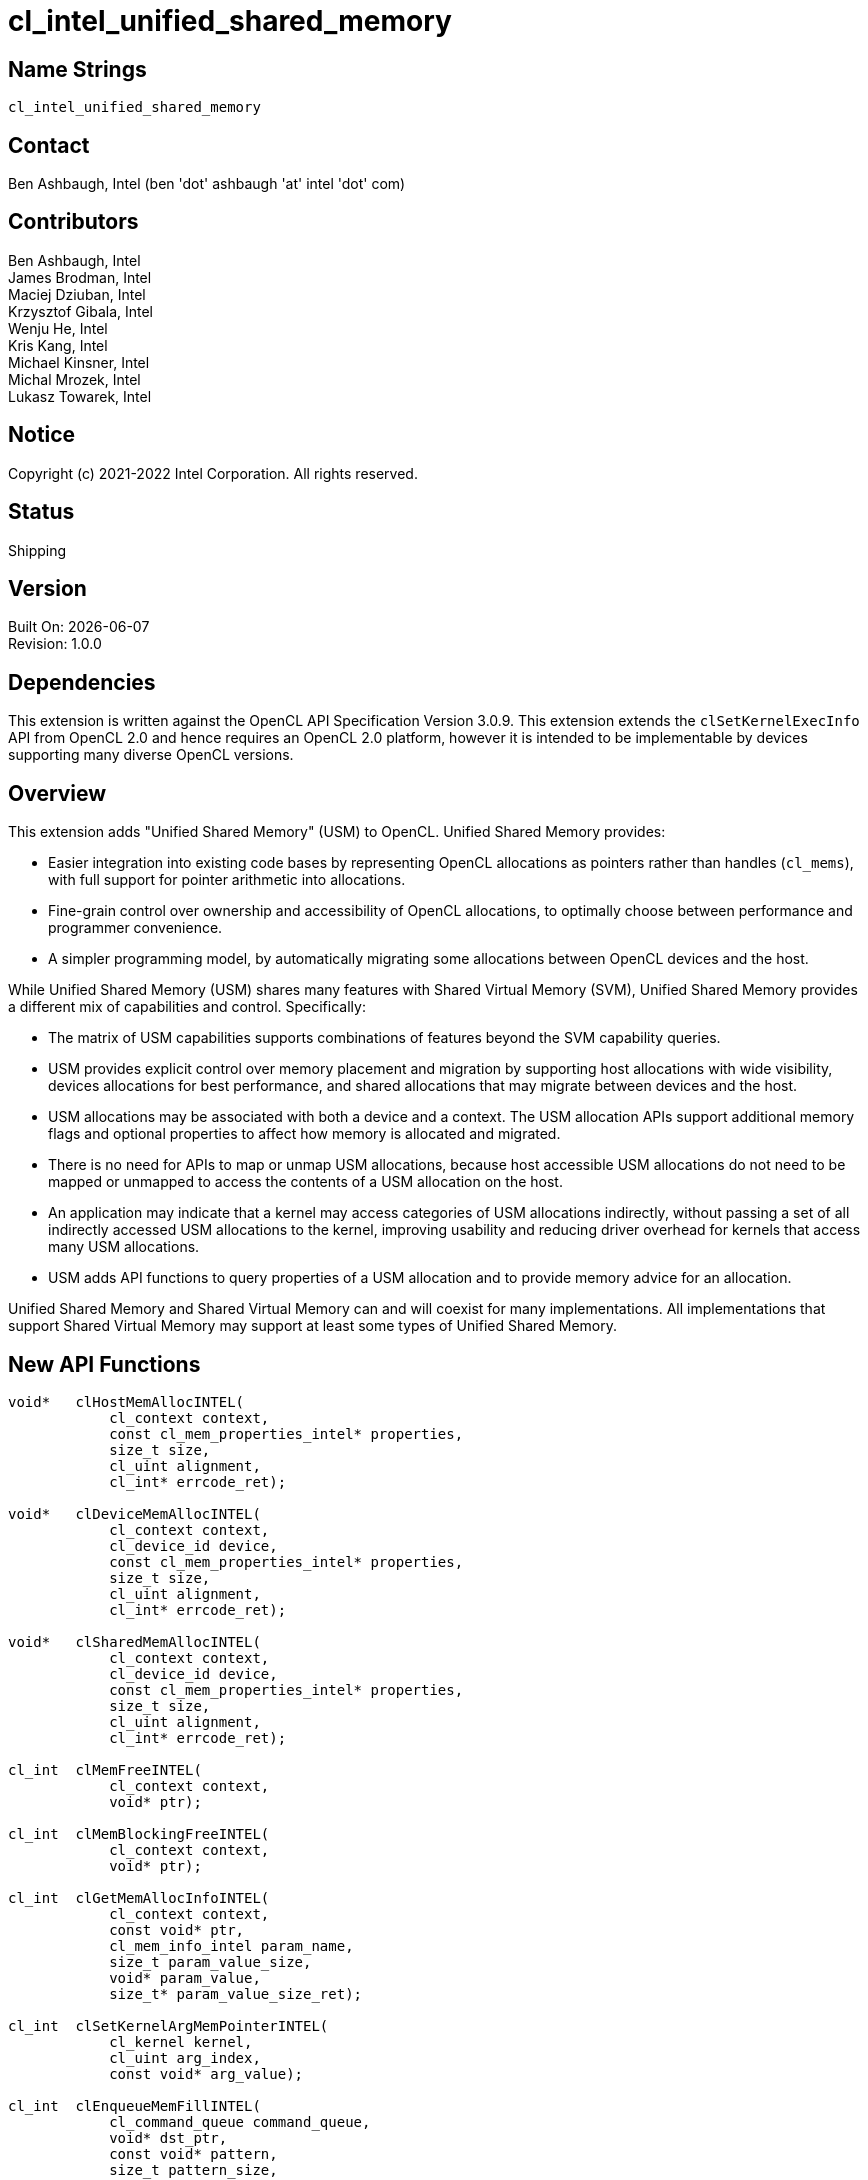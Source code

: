 = cl_intel_unified_shared_memory

// This section needs to be after the document title.
:doctype: book
:toc2:
:toc: left
:encoding: utf-8
:lang: en

:blank: pass:[ +]

// Set the default source code type in this document to C,
// for syntax highlighting purposes.
:language: c

// This is what is needed for C++, since docbook uses c++
// and everything else uses cpp.  This doesn't work when
// source blocks are in table cells, though, so don't use
// C++ unless it is required.
//:language: {basebackend@docbook:c++:cpp}

== Name Strings

`cl_intel_unified_shared_memory`

== Contact

Ben Ashbaugh, Intel (ben 'dot' ashbaugh 'at' intel 'dot' com)

== Contributors

// spell-checker: disable
Ben Ashbaugh, Intel +
James Brodman, Intel +
Maciej Dziuban, Intel +
Krzysztof Gibala, Intel +
Wenju He, Intel +
Kris Kang, Intel +
Michael Kinsner, Intel +
Michal Mrozek, Intel +
Lukasz Towarek, Intel
// spell-checker: enable

== Notice

Copyright (c) 2021-2022 Intel Corporation.  All rights reserved.

== Status

Shipping

== Version

Built On: {docdate} +
Revision: 1.0.0

== Dependencies

This extension is written against the OpenCL API Specification Version 3.0.9.
This extension extends the `clSetKernelExecInfo` API from OpenCL 2.0 and hence requires an OpenCL 2.0 platform, however it is intended to be implementable by devices supporting many diverse OpenCL versions.

== Overview

This extension adds "Unified Shared Memory" (USM) to OpenCL.
Unified Shared Memory provides:

* Easier integration into existing code bases by representing OpenCL allocations as pointers rather than handles (`cl_mems`), with full support for pointer arithmetic into allocations.
* Fine-grain control over ownership and accessibility of OpenCL allocations, to optimally choose between performance and programmer convenience.
* A simpler programming model, by automatically migrating some allocations between OpenCL devices and the host.

While Unified Shared Memory (USM) shares many features with Shared Virtual Memory (SVM), Unified Shared Memory provides a different mix of capabilities and control.
Specifically:

* The matrix of USM capabilities supports combinations of features beyond the SVM capability queries.

* USM provides explicit control over memory placement and migration by supporting host allocations with wide visibility, devices allocations for best performance, and shared allocations that may migrate between devices and the host.

* USM allocations may be associated with both a device and a context.
The USM allocation APIs support additional memory flags and optional properties to affect how memory is allocated and migrated.

* There is no need for APIs to map or unmap USM allocations, because host accessible USM allocations do not need to be mapped or unmapped to access the contents of a USM allocation on the host.

* An application may indicate that a kernel may access categories of USM allocations indirectly, without passing a set of all indirectly accessed USM allocations to the kernel, improving usability and reducing driver overhead for kernels that access many USM allocations.

* USM adds API functions to query properties of a USM allocation and to provide memory advice for an allocation.

Unified Shared Memory and Shared Virtual Memory can and will coexist for many implementations.
All implementations that support Shared Virtual Memory may support at least some types of Unified Shared Memory.

== New API Functions

[source]
----
void*   clHostMemAllocINTEL(
            cl_context context,
            const cl_mem_properties_intel* properties,
            size_t size,
            cl_uint alignment,
            cl_int* errcode_ret);

void*   clDeviceMemAllocINTEL(
            cl_context context,
            cl_device_id device,
            const cl_mem_properties_intel* properties,
            size_t size,
            cl_uint alignment,
            cl_int* errcode_ret);

void*   clSharedMemAllocINTEL(
            cl_context context,
            cl_device_id device,
            const cl_mem_properties_intel* properties,
            size_t size,
            cl_uint alignment,
            cl_int* errcode_ret);

cl_int  clMemFreeINTEL(
            cl_context context,
            void* ptr);

cl_int  clMemBlockingFreeINTEL(
            cl_context context,
            void* ptr);

cl_int  clGetMemAllocInfoINTEL(
            cl_context context,
            const void* ptr,
            cl_mem_info_intel param_name,
            size_t param_value_size,
            void* param_value,
            size_t* param_value_size_ret);

cl_int  clSetKernelArgMemPointerINTEL(
            cl_kernel kernel,
            cl_uint arg_index,
            const void* arg_value);

cl_int  clEnqueueMemFillINTEL(
            cl_command_queue command_queue,
            void* dst_ptr,
            const void* pattern,
            size_t pattern_size,
            size_t size,
            cl_uint num_events_in_wait_list,
            const cl_event* event_wait_list,
            cl_event* event);

cl_int  clEnqueueMemcpyINTEL(
            cl_command_queue command_queue,
            cl_bool blocking,
            void* dst_ptr,
            const void* src_ptr,
            size_t size,
            cl_uint num_events_in_wait_list,
            const cl_event* event_wait_list,
            cl_event* event);

cl_int  clEnqueueMigrateMemINTEL(
            cl_command_queue command_queue,
            const void* ptr,
            size_t size,
            cl_mem_migration_flags flags,
            cl_uint num_events_in_wait_list,
            const cl_event* event_wait_list,
            cl_event* event);

cl_int  clEnqueueMemAdviseINTEL(
            cl_command_queue command_queue,
            const void* ptr,
            size_t size,
            cl_mem_advice_intel advice,
            cl_uint num_events_in_wait_list,
            const cl_event* event_wait_list,
            cl_event* event);
----

== New API Enums

Accepted value for the _param_name_ parameter to *clGetDeviceInfo* to query the Unified Shared Memory capabilities of an OpenCL device:

[source]
----
#define CL_DEVICE_HOST_MEM_CAPABILITIES_INTEL                   0x4190
#define CL_DEVICE_DEVICE_MEM_CAPABILITIES_INTEL                 0x4191
#define CL_DEVICE_SINGLE_DEVICE_SHARED_MEM_CAPABILITIES_INTEL   0x4192
#define CL_DEVICE_CROSS_DEVICE_SHARED_MEM_CAPABILITIES_INTEL    0x4193
#define CL_DEVICE_SHARED_SYSTEM_MEM_CAPABILITIES_INTEL          0x4194
----

Bitfield type and bits describing the Unified Shared Memory capabilities of an OpenCL device:

[source]
----
typedef cl_bitfield cl_device_unified_shared_memory_capabilities_intel;

#define CL_UNIFIED_SHARED_MEMORY_ACCESS_INTEL                   (1 << 0)
#define CL_UNIFIED_SHARED_MEMORY_ATOMIC_ACCESS_INTEL            (1 << 1)
#define CL_UNIFIED_SHARED_MEMORY_CONCURRENT_ACCESS_INTEL        (1 << 2)
#define CL_UNIFIED_SHARED_MEMORY_CONCURRENT_ATOMIC_ACCESS_INTEL (1 << 3)
----

Type to describe optional Unified Shared Memory allocation properties:

[source]
----
typedef cl_bitfield cl_mem_properties_intel;
----

Enumerant value requesting optional allocation properties for a Unified Shared Memory allocation:

[source]
----
#define CL_MEM_ALLOC_FLAGS_INTEL        0x4195
----

Bitfield type and bits describing optional allocation properties for a Unified Shared Memory allocation:

[source]
----
typedef cl_bitfield cl_mem_alloc_flags_intel;

#define CL_MEM_ALLOC_WRITE_COMBINED_INTEL               (1 << 0)
#define CL_MEM_ALLOC_INITIAL_PLACEMENT_DEVICE_INTEL     (1 << 1)
#define CL_MEM_ALLOC_INITIAL_PLACEMENT_HOST_INTEL       (1 << 2)
----

Enumeration type and values for the _param_name_ parameter to *clGetMemAllocInfoINTEL* to query information about a Unified Shared Memory allocation.
Optional allocation properties may also be queried using *clGetMemAllocInfoINTEL*:

[source]
----
typedef cl_uint cl_mem_info_intel;

#define CL_MEM_ALLOC_TYPE_INTEL         0x419A
#define CL_MEM_ALLOC_BASE_PTR_INTEL     0x419B
#define CL_MEM_ALLOC_SIZE_INTEL         0x419C
#define CL_MEM_ALLOC_DEVICE_INTEL       0x419D
/* CL_MEM_ALLOC_FLAGS_INTEL - defined above */
----

Enumeration type and values describing the type of Unified Shared Memory allocation.
Returned by *clGetMemAllocInfoINTEL* when _param_name_ is `CL_MEM_ALLOC_TYPE_INTEL`:

[source]
----
typedef cl_uint cl_unified_shared_memory_type_intel;

#define CL_MEM_TYPE_UNKNOWN_INTEL       0x4196
#define CL_MEM_TYPE_HOST_INTEL          0x4197
#define CL_MEM_TYPE_DEVICE_INTEL        0x4198
#define CL_MEM_TYPE_SHARED_INTEL        0x4199
----

Enumeration type and values for the _advice_ parameter to *clEnqueueMemAdviseINTEL* to provide memory advice for a Unified Shared Memory allocation:

[source]
----
typedef cl_uint cl_mem_advice_intel;
/* Enum values 0x4208-0x420F are reserved for future memory advices. */
----

Accepted value for the _param_name_ parameter to *clSetKernelExecInfo* to specify that the kernel may indirectly access Unified Shared Memory allocations of the specified type:

[source]
----
#define CL_KERNEL_EXEC_INFO_INDIRECT_HOST_ACCESS_INTEL      0x4200
#define CL_KERNEL_EXEC_INFO_INDIRECT_DEVICE_ACCESS_INTEL    0x4201
#define CL_KERNEL_EXEC_INFO_INDIRECT_SHARED_ACCESS_INTEL    0x4202
----

Accepted value for the _param_name_ parameter to *clSetKernelExecInfo* to specify a set of Unified Shared Memory allocations that the kernel may indirectly access:

[source]
----
#define CL_KERNEL_EXEC_INFO_USM_PTRS_INTEL                  0x4203
----

New return values from *clGetEventInfo* when _param_name_ is `CL_EVENT_COMMAND_TYPE`:

[source]
----
#define CL_COMMAND_MEMFILL_INTEL        0x4204
#define CL_COMMAND_MEMCPY_INTEL         0x4205
#define CL_COMMAND_MIGRATEMEM_INTEL     0x4206
#define CL_COMMAND_MEMADVISE_INTEL      0x4207
----

== Modifications to the OpenCL API Specification

=== Section 4.2 - Querying Devices:

Add to Table 5 - List of supported param_names by *clGetDeviceInfo*:

[caption="Table 5. "]
.List of supported param_names by clGetDeviceInfo
[width="100%",cols="<30%,<20%,<50%",options="header"]
|====
| Device Info | Return Type | Description
| `CL_DEVICE_HOST_{zwsp}MEM_CAPABILITIES_INTEL` +
  {blank}
  `CL_DEVICE_DEVICE_{zwsp}MEM_CAPABILITIES_INTEL` +
  {blank}
  `CL_DEVICE_SINGLE_DEVICE_SHARED_{zwsp}MEM_CAPABILITIES_INTEL` +
  {blank}
  `CL_DEVICE_CROSS_DEVICE_SHARED_{zwsp}MEM_CAPABILITIES_INTEL` +
  {blank}
  `CL_DEVICE_SHARED_SYSTEM_{zwsp}MEM_CAPABILITIES_INTEL`
  | `cl_device_unified_shared_{zwsp}memory_capabilities_intel`
      | Describes the ability for a device to access Unified Shared Memory allocations of the specified type.
      
        The host memory access capabilities apply to any host allocation.
        
        The device memory access capabilities apply to any device allocation associated with this device.
        
        The single device shared memory access capabilities apply to any shared allocation associated with this device.
        
        The cross-device shared memory access capabilities apply to any shared allocation associated with this device, or to any shared memory allocation on another device that also supports the same cross-device shared memory access capability.

        The shared system memory access capabilities apply to any allocations made by a system allocator, such as `malloc` or `new`.
        
        The access capabilities are encoded as bits in a bitfield.
        Supported capabilities are:
        
        `CL_UNIFIED_SHARED_MEMORY_ACCESS_INTEL`:
        The device may access (read or write) Unified Shared Memory allocations of this type.
        
        `CL_UNIFIED_SHARED_MEMORY_ATOMIC_ACCESS_INTEL`:
        The device may perform atomic operations on Unified Shared Memory allocations of this type.
        
        `CL_UNIFIED_SHARED_MEMORY_CONCURRENT_ACCESS_INTEL`:
        The device supports concurrent access to Unified Shared Memory allocations of this type.
        Concurrent access may be from the host, or from other OpenCL devices, where applicable.
        
        `CL_UNIFIED_SHARED_MEMORY_CONCURRENT_ATOMIC_ACCESS_INTEL`:
        The device supports concurrent atomic access to Unified Shared Memory allocations of this type.
|====

=== New Section 5.X - Unified Shared Memory

This section describes _Unified Shared Memory_, abbreviated _USM_.
Unified Shared Memory allocations are represented as pointers in the host application, rather than as handles (specifically, `cl_mems`).
Unified Shared Memory additionally provides fine-grain control over placement and accessibility of an allocation, allowing many tradeoffs between programmer convenience and performance.

Three types of Unified Shared Memory allocations are supported.
The type describes the _ownership_ of the allocation:

. **Host** allocations are owned by the host and are intended to be allocated out of system memory.
Host allocations are accessible by the host and one or more devices.
The same pointer to a host allocation may be used on the host and all supported devices; they have _address equivalence_.
Host allocations are not expected to migrate between system memory and device local memory.
Host allocations trade off wide accessibility and transfer benefits for potentially higher per-access costs, such as over PCI express.

. **Device** allocations are owned by a specific device and are intended to be allocated out of device local memory, if present.
Device allocations generally trade off access limitations for higher performance.
With very few exceptions, device allocations may only be accessed by the specific device they are allocated on, or copied to a host or another device allocation.
The same pointer to a device allocation may be used on any supported device.

. **Shared** allocations share ownership and are intended to migrate between the host and one or more devices.
Shared allocations are accessible by at least the host and an associated device.
Shared allocations may be accessed by other devices in some cases.
Shared allocations trade off transfer costs for per-access benefits.
The same pointer to a shared allocation may be used on the host and all supported devices.

A **Shared System** allocation is a sub-class of a **Shared** allocation, where the memory is allocated by a _system allocator_ - such as `malloc` or `new` - rather than by a USM allocation API.
Shared system allocations have no associated device - they are inherently cross-device.
Like other shared allocations, shared system allocations are intended to migrate between the host and supported devices, and the same pointer to a shared system allocation may be used on the host and all supported devices.

.Summary of Unified Shared Memory Capabilities
[width="100%",options="header"]
|====
| Name | Initial Location 2+| Accessible By 2+| Migratable To

.2+| **Host** .2+| Host
| Host | Yes | Host | N/A
| Any Device | Yes (perhaps over a bus, such as PCIe) | Device | No

.3+| **Device** .3+| Specific Device
| Host | No | Host | No
| Specific Device | Yes | Device | N/A
| Another Device | Optional | Another Device | No

.3+| **Shared** .3+| Host, or Specific Device, Or Unspecified
| Host | Yes | Host | Yes
| Specific Device | Yes | Device | Yes
| Another Device | Optional | Another Device | Optional

.2+| **Shared System** .2+| Host
| Host | Yes | Host | Yes
| Device | Yes | Device | Yes

|====

OpenCL devices may support different capabilities for each type of Unified Shared Memory allocation.
Supported capabilities are:

* `CL_UNIFIED_SHARED_MEMORY_ACCESS_INTEL`:
The device may access (read or write) Unified Shared Memory allocations of this type.

* `CL_UNIFIED_SHARED_MEMORY_ATOMIC_ACCESS_INTEL`:
The device may perform atomic operations on Unified Shared Memory allocations of this type.

* `CL_UNIFIED_SHARED_MEMORY_CONCURRENT_ACCESS_INTEL`:
The device supports concurrent access to Unified Shared Memory allocations of this type.
Concurrent access may be from the host, or from other OpenCL devices, where applicable.

* `CL_UNIFIED_SHARED_MEMORY_CONCURRENT_ATOMIC_ACCESS_INTEL`:
The device supports concurrent atomic access to Unified Shared Memory allocations of this type.

Some devices may _oversubscribe_ some shared allocations.
When and how such oversubscription occurs, including which allocations are evicted when the working set changes, are considered implementation details.

The minimum set of capabilities are:

.Minimum Unified Shared Memory Capabilities
[width="100%",cols="^h,^,^,^,^",options="header"]
|====
| Allocation Type | Access | Atomic Access | Concurrent Access | Concurrent Atomic Access
| Host | Optional | Optional | Optional | Optional
| Device | Required | Optional | Optional | Optional
| Shared | Optional | Optional | Optional | Optional
| Shared (Cross-Device) | Optional | Optional | Optional | Optional
| Shared System (Cross-Device) | Optional | Optional | Optional | Optional
|====

==== Allocating and Freeing Unified Shared Memory

===== Host Allocations

The function

[source]
----
void*   clHostMemAllocINTEL(
            cl_context context,
            const cl_mem_properties_intel* properties,
            size_t size,
            cl_uint alignment,
            cl_int* errcode_ret);
----

allocates host Unified Shared Memory.

_context_ is a valid OpenCL context used to allocate the host memory.

_properties_ is an optional list of allocation properties and their corresponding values.
The list is terminated with the special property `0`.
If no allocation properties are required, _properties_ may be `NULL`.
Please refer to the <<cl_mem_properties_intel,table below>> for valid property values and their description.

_size_ is the size in bytes of the requested host allocation.

_alignment_ is the minimum alignment in bytes for the requested host allocation.
It must be a power of two and must be equal to or smaller than the size of the largest data type supported by any OpenCL device in _context_.
If _alignment_ is `0`, a default alignment will be used that is equal to the size of the largest data type supported by any OpenCL device in _context_.

_errcode_ret_ may return an appropriate error code.
If _errcode_ret_ is `NULL` then no error code will be returned.

*clHostMemAllocINTEL* will return a valid non-`NULL` address and `CL_SUCCESS` will be returned in _errcode_ret_ if the host Unified Shared Memory is allocated successfully.
Otherwise, `NULL` will be returned, and _errcode_ret_ will be set to one of the following error values:

* `CL_INVALID_CONTEXT` if _context_ is not a valid context.
* `CL_INVALID_OPERATION` if `CL_DEVICE_HOST_MEM_CAPABILITIES_INTEL` is zero for all devices in _context_, indicating that no devices in _context_ support host Unified Shared Memory allocations.
* `CL_INVALID_VALUE` if _alignment_ is not zero or a power of two.
* `CL_INVALID_VALUE` if _alignment_ is greater than the size of the largest data type supported by any OpenCL device in _context_ that supports host Unified Shared Memory allocations.
* `CL_INVALID_PROPERTY` if a memory property name in _properties_ is not a supported property name, if the value specified for a supported property name is not valid, or if the same property name is specified more than once.
* `CL_INVALID_PROPERTY` if either the `CL_MEM_ALLOC_INITIAL_PLACEMENT_DEVICE_INTEL` or `CL_MEM_ALLOC_INITIAL_PLACEMENT_HOST_INTEL` flags are specified.
* `CL_INVALID_BUFFER_SIZE` if _size_ is zero or greater than `CL_DEVICE_MAX_MEM_ALLOC_SIZE` for any OpenCL device in _context_ that supports host Unified Shared Memory allocations.
* `CL_OUT_OF_RESOURCES` if there is a failure to allocate resources required by the OpenCL implementation on the device.
* `CL_OUT_OF_HOST_MEMORY` if there is a failure to allocate resources required by the OpenCL implementation on the host.


===== Device Allocations

The function

[source]
----
void*   clDeviceMemAllocINTEL(
            cl_context context,
            cl_device_id device,
            const cl_mem_properties_intel* properties,
            size_t size,
            cl_uint alignment,
            cl_int* errcode_ret);
----

allocates Unified Shared Memory specific to an OpenCL device.

_context_ is a valid OpenCL context used to allocate the device memory.

_device_ is a valid OpenCL device ID to associate with the allocation.

_properties_ is an optional list of allocation properties and their corresponding values.
The list is terminated with the special property `0`.
If no allocation properties are required, _properties_ may be `NULL`.
Please refer to the <<cl_mem_properties_intel,table below>> for valid property values and their description.

_size_ is the size in bytes of the requested device allocation.

_alignment_ is the minimum alignment in bytes for the requested device allocation.
It must be a power of two and must be equal to or smaller than the size of the largest data type supported by _device_.
If _alignment_ is `0`, a default alignment will be used that is equal to the size of largest data type supported by _device_.

_errcode_ret_ may return an appropriate error code.
If _errcode_ret_ is `NULL` then no error code will be returned.

*clDeviceMemAllocINTEL* will return a valid non-`NULL` address and `CL_SUCCESS` will be returned in _errcode_ret_ if the device Unified Shared Memory is allocated successfully.
Otherwise, `NULL` will be returned, and _errcode_ret_ will be set to one of the following error values:

* `CL_INVALID_CONTEXT` if _context_ is not a valid context.
* `CL_INVALID_DEVICE` if _device_ is not a valid device or is not associated with _context_.
* `CL_INVALID_OPERATION` if `CL_DEVICE_DEVICE_MEM_CAPABILITIES_INTEL` is zero for _device_, indicating that _device_ does not support device Unified Shared Memory allocations.
* `CL_INVALID_VALUE` if _alignment_ is not zero or a power of two.
* `CL_INVALID_VALUE` if _alignment_ is greater than the size of the largest data type supported by _device_.
* `CL_INVALID_PROPERTY` if a memory property name in _properties_ is not a supported property name, if the value specified for a supported property name is not valid, or if the same property name is specified more than once.
* `CL_INVALID_PROPERTY` if either the `CL_MEM_ALLOC_INITIAL_PLACEMENT_DEVICE_INTEL` or `CL_MEM_ALLOC_INITIAL_PLACEMENT_HOST_INTEL` flags are specified.
* `CL_INVALID_BUFFER_SIZE` if _size_ is zero or greater than `CL_DEVICE_MAX_MEM_ALLOC_SIZE` for _device_.
* `CL_OUT_OF_RESOURCES` if there is a failure to allocate resources required by the OpenCL implementation on the device.
* `CL_OUT_OF_HOST_MEMORY` if there is a failure to allocate resources required by the OpenCL implementation on the host.

===== Shared Allocations

The function

[source]
----
void*   clSharedMemAllocINTEL(
            cl_context context,
            cl_device_id device,
            const cl_mem_properties_intel* properties,
            size_t size,
            cl_uint alignment,
            cl_int* errcode_ret);
----

allocates Unified Shared Memory with shared ownership between the host and the specified OpenCL device.
If the specified OpenCL device supports cross-device access capabilities, the allocation is also accessible by other OpenCL devices in the context that have cross-device access capabilities.

_context_ is a valid OpenCL context used to allocate the Unified Shared Memory.

_device_ is an optional OpenCL device ID to associate with the allocation.
If _device_ is `NULL` then the allocation is not associated with any device.
Allocations with no associated device are accessible by the host and OpenCL devices in the context that have cross-device access capabilities.

_properties_ is an optional list of allocation properties and their corresponding values.
The list is terminated with the special property `0`.
If no allocation properties are required, _properties_ may be `NULL`.
Please refer to the <<cl_mem_properties_intel,table below>> for valid property values and their description.

_size_ is the size in bytes of the requested shared allocation.

_alignment_ is the minimum alignment in bytes for the requested shared allocation.
It must be a power of two and must be equal to or smaller than the size of the largest data type supported by _device_.
If _alignment_ is `0`, a default alignment will be used that is equal to the size of largest data type supported by _device_.
If _device_ is `NULL`, _alignment_ must be a power of two equal to or smaller than the size of the largest data type supported by any OpenCL device in _context_, and the default alignment will be equal to the size of the largest data type supported by any OpenCL device in _context_.

_errcode_ret_ may return an appropriate error code.
If _errcode_ret_ is `NULL` then no error code will be returned.

*clSharedMemAllocINTEL* will return a valid non-`NULL` address and `CL_SUCCESS` will be returned in _errcode_ret_ if the shared Unified Shared Memory is allocated successfully.
Otherwise, `NULL` will be returned, and _errcode_ret_ will be set to one of the following error values:

* `CL_INVALID_CONTEXT` if _context_ is not a valid context.
* `CL_INVALID_DEVICE` if _device_ is not `NULL` and is either not a valid device or is not associated with _context_.
* `CL_INVALID_OPERATION` if _device_ is not `NULL` and `CL_DEVICE_SINGLE_DEVICE_SHARED_MEM_CAPABILITIES_INTEL` and `CL_DEVICE_CROSS_DEVICE_SHARED_MEM_CAPABILITIES_INTEL` are both zero, indicating that _device_ does not support shared Unified Shared Memory allocations, or if _device_ is `NULL` and no devices in _context_ support shared Unified Shared Memory allocations.
* `CL_INVALID_VALUE` if _alignment_ is not zero or a power of two.
* `CL_INVALID_VALUE` if _device_ is not `NULL` and _alignment_ is greater than the size of the largest data type supported by _device_, or if _device_ is `NULL` and _alignment_ is greater than the size of the largest data type supported by any OpenCL device in _context_ that supports shared Unified Shared Memory allocations.
* `CL_INVALID_PROPERTY` if a memory property name in _properties_ is not a supported property name, if the value specified for a supported property name is not valid, or if the same property name is specified more than once.
* `CL_INVALID_PROPERTY` if both `CL_MEM_ALLOC_INITIAL_PLACEMENT_DEVICE_INTEL` and `CL_MEM_ALLOC_INITIAL_PLACEMENT_HOST_INTEL` flags are specified.
* `CL_INVALID_BUFFER_SIZE` if _size_ is zero, or if _device_ is not `NULL` and _size_ is greater than `CL_DEVICE_MAX_MEM_ALLOC_SIZE` for _device_, or if _device_ is `NULL` and _size_ is greater than `CL_DEVICE_MAX_MEM_ALLOC_SIZE` for any device in _context_ that supports shared Unified Shared Memory allocations.
* `CL_OUT_OF_RESOURCES` if there is a failure to allocate resources required by the OpenCL implementation on the device.
* `CL_OUT_OF_HOST_MEMORY` if there is a failure to allocate resources required by the OpenCL implementation on the host.

===== Freeing Allocations

The functions

[source]
----
cl_int  clMemFreeINTEL(
            cl_context context,
            void* ptr);

cl_int  clMemBlockingFreeINTEL(
            cl_context context,
            void* ptr);
----

free a Unified Shared Memory allocation.

_context_ is a valid OpenCL context used to free the Unified Shared Memory allocation.

_ptr_ is the Unified Shared Memory allocation to free.
It must be a value returned by *clHostMemAllocINTEL*, *clDeviceMemAllocINTEL*, or *clSharedMemAllocINTEL*, or a `NULL` pointer.
If _ptr_ is `NULL` then no action occurs.

Note that *clMemFreeINTEL* may not wait for previously enqueued commands that may be using _ptr_ to finish before freeing _ptr_.
It is the responsibility of the application to make sure enqueued commands that use _ptr_ are complete before freeing _ptr_.
Applications should take particular care freeing memory allocations with kernels that may access memory indirectly, since a kernel with indirect memory access counts as using all memory allocations of the specified type or types.
To wait for previously enqueued commands to finish that may be using _ptr_ before freeing _ptr_, use the *clMemBlockingFreeINTEL* function instead.

*clMemFreeINTEL* and *clMemBlockingFreeINTEL* will return `CL_SUCCESS` if the function executes successfully.
Otherwise, they will return one of the following error values:

* `CL_INVALID_CONTEXT` if _context_ is not a valid context.
* `CL_INVALID_VALUE` if _ptr_ is not a value returned by *clHostMemAllocINTEL*, *clDeviceMemAllocINTEL*, *clSharedMemAllocINTEL*, or a `NULL` pointer.
* `CL_OUT_OF_RESOURCES` if there is a failure to allocate resources required by the OpenCL implementation on the device.
* `CL_OUT_OF_HOST_MEMORY` if there is a failure to allocate resources required by the OpenCL implementation on the host.

===== Controlling Allocations

The table below describes allocation properties that may be passed to control allocation behavior.

[[cl_mem_properties_intel]]
.List of Supported `cl_mem_properties_intel` Properties
[width="100%",cols="1,1,2",options="header"]
|====
| Property
| Property Type
| Description

| `CL_MEM_ALLOC_FLAGS_INTEL`
  | cl_mem_alloc_flags_intel
    | Flags specifying allocation and usage information.
      This is a bitfield type that may be set to a combination of the following values:

      `CL_MEM_ALLOC_WRITE_COMBINED_INTEL`:
      Request write combined (WC) memory.
      Write combined memory may improve performance in some cases, however write combined memory must be used with care since it may hurt performance in other cases or use different coherency protocols than non-write combined memory.

      `CL_MEM_ALLOC_INITIAL_PLACEMENT_DEVICE_INTEL`:
      Request the implementation to optimize for first access being done by the device.
      This flag is valid only for *clSharedMemAllocINTEL*.
      This flag does not affect functionality and is purely a performance hint.

      `CL_MEM_ALLOC_INITIAL_PLACEMENT_HOST_INTEL`:
      Request the implementation to optimize for first access being done by the host.
      This flag is valid only for *clSharedMemAllocINTEL*.
      This flag does not affect functionality and is purely a performance hint.

      `CL_MEM_ALLOC_INITIAL_PLACEMENT_DEVICE_INTEL` and `CL_MEM_ALLOC_INITIAL_PLACEMENT_HOST_INTEL` are mutually exclusive.

|====

==== Unified Shared Memory Queries

The function

[source]
----
cl_int  clGetMemAllocInfoINTEL(
            cl_context context,
            const void* ptr,
            cl_mem_info_intel param_name,
            size_t param_value_size,
            void* param_value,
            size_t* param_value_size_ret);
----

queries information about a Unified Shared Memory allocation.

_context_ is a valid OpenCL context to query for information about the Unified Shared Memory allocation.

_ptr_ is a pointer into a Unified Shared Memory allocation to query.
_ptr_ need not be a value returned by *clHostMemAllocINTEL*, *clDeviceMemAllocINTEL*, or *clSharedMemAllocINTEL*, but the query may be faster if it is.

_param_name_ specifies the information to query.
The list of supported _param_name_ values and the information returned in _param_value_ is described in the <<cl_mem_info_intel,Unified Memory Allocation Queries>> table.

_param_value_ is a pointer to memory where the appropriate result being queried is returned.
If _param_value_ is `NULL`, it is ignored.

_param_value_size_ is used to specify the size in bytes of memory pointed to by _param_value_.
This size must be greater than or equal to the size of return type as described in the <<cl_mem_info_intel,Unified Memory Allocation Queries>> table.
If _param_value_ is `NULL`, it is ignored.

_param_value_size_ret_ returns the actual size in bytes of data being queried by _param_name_.
If _param_value_size_ret_ is `NULL`, it is ignored.

*clGetMemAllocInfoINTEL* returns `CL_SUCCESS` if the function is executed successfully.
Otherwise, it will return one of the following error values:

* `CL_INVALID_CONTEXT` if _context_ is not a valid context.
* `CL_INVALID_VALUE` if _param_name_ is not a valid Unified Shared Memory allocation query.
* `CL_INVALID_VALUE` if _param_value_ is not `NULL` and _param_value_size_ is smaller than the size of the query return type.
* `CL_OUT_OF_RESOURCES` if there is a failure to allocate resources required by the OpenCL implementation on the device.
* `CL_OUT_OF_HOST_MEMORY` if there is a failure to allocate resources required by the OpenCL implementation on the host.

[[cl_mem_info_intel]]
.List of supported param_names by clGetMemAllocInfoINTEL
[width="100%",cols="<34%,<33%,<33%",options="header"]
|====
| *cl_mem_info_intel* | Return type | Info. returned in _param_value_
| `CL_MEM_ALLOC_TYPE_INTEL`
  | cl_unified_shared_memory_type_intel
      | Returns the type of the Unified Shared Memory allocation.
        
        Returns `CL_MEM_TYPE_HOST_INTEL` for allocations made by *clHostMemAllocINTEL* .
        Returns `CL_MEM_TYPE_DEVICE_INTEL` for allocations made by *clDeviceMemAllocINTEL*.
        Returns `CL_MEM_TYPE_SHARED_INTEL` for allocations made by *clSharedMemAllocINTEL*.
        Returns `CL_MEM_TYPE_UNKNOWN_INTEL` if the type of the Unified Shared Memory allocation cannot be determined or if _ptr_ does not point into a Unified Shared Memory allocation.
| `CL_MEM_ALLOC_BASE_PTR_INTEL`
  | void*
      | Returns the base address of the Unified Shared Memory allocation.

        Returns `NULL` for `CL_MEM_TYPE_UNKNOWN_INTEL` allocations.
| `CL_MEM_ALLOC_SIZE_INTEL`
  | size_t
      | Returns the size in bytes of the Unified Shared Memory allocation.

        Returns `0` for `CL_MEM_TYPE_UNKNOWN_INTEL` allocations.
| `CL_MEM_ALLOC_DEVICE_INTEL`
  | cl_device_id
      | Returns the device associated with the Unified Shared Memory allocation.

        Returns `NULL` for `CL_MEM_TYPE_HOST_INTEL` allocations, for  `CL_MEM_TYPE_SHARED_INTEL` allocations with no associated device, and for `CL_MEM_TYPE_UNKNOWN_INTEL` allocations.
| `CL_MEM_ALLOC_FLAGS_INTEL`
  | cl_mem_alloc_flags_intel
      | Returns allocation flags for the Unified Shared Memory allocation.

        Returns `0` if no allocation flags were specified for the Unified Shared Memory allocation and for `CL_MEM_TYPE_UNKNOWN_INTEL` allocations.
|====

==== Using Unified Shared Memory with Kernels

The function

[source]
----
cl_int  clSetKernelArgMemPointerINTEL(
            cl_kernel kernel,
            cl_uint arg_index,
            const void* arg_value);
----

is used to set a pointer into a Unified Shared Memory allocation as an argument to a kernel.

_kernel_ is a valid kernel object.

_arg_index_ is the argument index to set.
Arguments to the kernel are referred to by indices that go from 0 for the leftmost argument to _n_ - 1, where _n_ is the total number of arguments declared by a kernel.

_arg_value_ is the pointer value that should be used as the argument specified by _arg_index_.
The pointer value will be used as the argument by all API calls that enqueue a kernel until the argument value is set to a different pointer value by a subsequent call.
A pointer into Unified Shared Memory allocation may only be set as an argument value for an argument declared to be a pointer to `global` or `constant` memory.
For devices supporting shared system allocations, any pointer value is valid.
Otherwise, the pointer value must be `NULL` or must point into a Unified Shared Memory allocation returned by *clHostMemAllocINTEL*, *clDeviceMemAllocINTEL*, or *clSharedMemAllocINTEL*.

*clSetKernelArgMemPointerINTEL* returns `CL_SUCCESS` if the function is executed successfully.
Otherwise, it will return one of the following errors:

* `CL_INVALID_KERNEL` if _kernel_ is not a valid kernel object.
* `CL_INVALID_ARG_INDEX` if _arg_index_ is not a valid argument index.
* `CL_INVALID_ARG_VALUE` if _arg_value_ is not a valid argument value.
* `CL_OUT_OF_RESOURCES` if there is a failure to allocate resources required by the OpenCL implementation on the device.
* `CL_OUT_OF_HOST_MEMORY` if there is a failure to allocate resources required by the OpenCL implementation on the host.

In addition to direct use of a Unified Shared Memory allocation as a kernel argument, Unified Shared Memory allocations may be accessed by kernels indirectly.
The new _param_name_ values described below may be used with the existing *clSetKernelExecInfo* function to describe how Unified Shared Memory allocations are accessed indirectly by a kernel:

[caption="Table 28. "]
.List of supported param_names by clSetKernelExecInfo
[width="100%",cols="<34%,<33%,<33%",options="header"]
|====
| *cl_kernel_exec_info* | Type | Description
| `CL_KERNEL_EXEC_INFO_{zwsp}USM_PTRS_INTEL`
  | void*[]
      | Specifies an explicit set of Unified Shared Memory allocations accessed indirectly by the kernel.
        The new set replaces any previously specified set of Unified Shared Memory allocations.

        Initially, the set of Unified Shared Memory allocations accessed indirectly by the kernel is the empty set.
| `CL_KERNEL_EXEC_INFO_{zwsp}INDIRECT_HOST_ACCESS_INTEL`
  | cl_bool
      | Specifies that the kernel may access any host Unified Shared Memory allocation indirectly.

        By default, the value for this flag is `CL_FALSE`, indicating that the kernel will only access explicitly specified host Unified Shared Memory allocations.
| `CL_KERNEL_EXEC_INFO_{zwsp}INDIRECT_DEVICE_ACCESS_INTEL`
  | cl_bool
      | Specifies that the kernel may access any device Unified Shared Memory allocation indirectly.

        By default, the value for this flag is `CL_FALSE`, indicating that the kernel will only access explicitly specified device Unified Shared Memory allocations.
| `CL_KERNEL_EXEC_INFO_{zwsp}INDIRECT_SHARED_ACCESS_INTEL`
  | cl_bool
      | Specifies that the kernel may access any shared Unified Shared Memory allocation indirectly.

        By default, the value for this flag is `CL_FALSE`, indicating that the kernel will only access explicitly specified shared Unified Shared Memory allocations.

|====

==== Filling and Copying Unified Shared Memory

The function

[source]
----
cl_int  clEnqueueMemFillINTEL(
            cl_command_queue command_queue,
            void* dst_ptr,
            const void* pattern,
            size_t pattern_size,
            size_t size,
            cl_uint num_events_in_wait_list,
            const cl_event* event_wait_list,
            cl_event* event);
----

fills a region of a memory with the specified pattern.

_command_queue_ is a valid host command queue.
The memory fill command will be queued for execution on the device associated with _command_queue_.

_dst_ptr_ is a pointer to the start of the memory region to fill.
The Unified Shared Memory allocation pointed to by _dst_ptr_ must be valid for the context associated with _command_queue_, must be accessible by the device associated with _command_queue_, and must be aligned to _pattern_size_ bytes.

_pattern_ is a pointer to the value to write to the Unified Shared Memory region.
The memory associated with _pattern_ can be reused or freed after the function returns.

_pattern_size_ describes the size of of the value to write to the Unified Shared Memory region, in bytes.
_pattern_size_ must be a power of two and must be less than or equal to the size of the largest integer or floating-point vector data type supported by the device.

_size_ describes the size of the memory region to set, in bytes.
_size_ must be a multiple of _pattern_size_.

_event_wait_list_ and _num_events_in_wait_list_ specify events that need to complete before this command can be executed.
If _event_wait_list_ is `NULL`, then this command does not wait on any event to complete.
If _event_wait_list_ is `NULL`, _num_events_in_wait_list_ must be 0.
If _event_wait_list_ is not `NULL`, the list of events pointed to by _event_wait_list_ must be valid and _num_events_in_wait_list_ must be greater than 0.
The events specified in _event_wait_list_ act as synchronization points.
The context associated with events in _event_wait_list_ and _command_queue_ must be the same.
The memory associated with _event_wait_list_ can be reused or freed after the function returns.

_event_ returns a unique event object that identifies this command.
If _event_ is `NULL`, no event will be created and therefore it will not be possible to query or wait for this command.
If the _event_wait_list_ and the _event_ arguments are not `NULL`, the _event_ argument must not refer to an element of the _event_wait_list_ array.

*clEnqueueMemFillINTEL* returns CL_SUCCESS if the command is queued successfully.
Otherwise, it will return one of the following errors:

* `CL_INVALID_COMMAND_QUEUE` if _command_queue_ is not a valid host command-queue.
* `CL_INVALID_CONTEXT` if the context associated with _command_queue_ and events in _event_wait_list_ are not the same.
* `CL_INVALID_VALUE` if _dst_ptr_ is `NULL`, or if _dst_ptr_ is not aligned to _pattern_size_ bytes.
* `CL_INVALID_VALUE` if _pattern_ is `NULL`.
* `CL_INVALID_VALUE` if _pattern_size_ is not a power of two or is greater than the size of the largest integer or floating-point vector data type supported by the device associated with _command_queue_.
* `CL_INVALID_VALUE` if _size_ is not a multiple of _pattern_size_.
* `CL_INVALID_EVENT_WAIT_LIST` if _event_wait_list_ is `NULL` and _num_events_in_wait_list_ is greater than zero, or if _event_wait_list_ is not `NULL` and _num_events_in_wait_list_ is zero, or if event objects in _event_wait_list_ are not valid events.
* `CL_OUT_OF_RESOURCES` if there is a failure to allocate resources required by the OpenCL implementation on the device.
* `CL_OUT_OF_HOST_MEMORY` if there is a failure to allocate resources required by the OpenCL implementation on the host.

The function

[source]
----
cl_int  clEnqueueMemcpyINTEL(
            cl_command_queue command_queue,
            cl_bool blocking,
            void* dst_ptr,
            const void* src_ptr,
            size_t size,
            cl_uint num_events_in_wait_list,
            const cl_event* event_wait_list,
            cl_event* event);
----

copies a region of memory from one location to another.

_command_queue_ is a valid host command queue.
The memory copy command will be queued for execution on the device associated with _command_queue_.

_blocking_ indicates if the copy operation is blocking or non-blocking.
If _blocking_ is `CL_TRUE`, the copy command is blocking, and the function will not return until the copy command is complete.
Otherwise, if _blocking_ is `CL_FALSE`, the copy command is non-blocking, and the contents of the _dst_ptr_ cannot be used nor can the contents of the _src_ptr_ be overwritten until the copy command is complete.

_dst_ptr_ is a pointer to the start of the memory region to copy to.
If _dst_ptr_ is a pointer into a Unified Shared Memory allocation it must be valid for the context associated with _command_queue_.

_src_ptr_ is a pointer to the start of the memory region to copy from.
If _src_ptr_ is a pointer into a Unified Shared Memory allocation it must be valid for the context associated with _command_queue_.

_size_ describes the size of the memory region to copy, in bytes.

_event_wait_list_ and _num_events_in_wait_list_ specify events that need to complete before this command can be executed.
If _event_wait_list_ is `NULL`, then this command does not wait on any event to complete.
If _event_wait_list_ is `NULL`, _num_events_in_wait_list_ must be 0.
If _event_wait_list_ is not `NULL`, the list of events pointed to by _event_wait_list_ must be valid and _num_events_in_wait_list_ must be greater than 0.
The events specified in _event_wait_list_ act as synchronization points.
The context associated with events in _event_wait_list_ and _command_queue_ must be the same.
The memory associated with _event_wait_list_ can be reused or freed after the function returns.

_event_ returns a unique event object that identifies this command.
If _event_ is `NULL`, no event will be created and therefore it will not be possible to query or wait for this command.
If the _event_wait_list_ and the _event_ arguments are not `NULL`, the _event_ argument must not refer to an element of the _event_wait_list_ array.

*clEnqueueMemcpyINTEL* returns CL_SUCCESS if the command is queued successfully.
Otherwise, it will return one of the following errors:

* `CL_INVALID_COMMAND_QUEUE` if _command_queue_ is not a valid host command-queue.
* `CL_INVALID_CONTEXT` if the context associated with _command_queue_ and events in _event_wait_list_ are not the same.
* `CL_INVALID_VALUE` if either _dst_ptr_ or _src_ptr_ are `NULL`.
* `CL_INVALID_EVENT_WAIT_LIST` if _event_wait_list_ is `NULL` and _num_events_in_wait_list_ is greater than zero, or if _event_wait_list_ is not `NULL` and _num_events_in_wait_list_ is zero, or if event objects in _event_wait_list_ are not valid events.
* `CL_EXEC_STATUS_ERROR_FOR_EVENTS_IN_WAIT_LIST` if the copy operation is blocking and the execution status of any of the events in _event_wait_list_ is a negative integer value.
* `CL_MEM_COPY_OVERLAP` if the values specified for _dst_ptr_, _src_ptr_ and _size_ result in an overlapping copy.
* `CL_OUT_OF_RESOURCES` if there is a failure to allocate resources required by the OpenCL implementation on the device.
* `CL_OUT_OF_HOST_MEMORY` if there is a failure to allocate resources required by the OpenCL implementation on the host.

==== Unified Shared Memory Hints

The function

[source]
----
cl_int  clEnqueueMigrateMemINTEL(
            cl_command_queue command_queue,
            const void* ptr,
            size_t size,
            cl_mem_migration_flags flags,
            cl_uint num_events_in_wait_list,
            const cl_event* event_wait_list,
            cl_event* event);
----

explicitly migrates a region of a shared Unified Shared Memory allocation to the device associated with _command_queue_.
This is a hint that may improve performance and is not required for correctness.
Memory migration may not be supported for all allocation types for all devices.
If memory migration is not supported for the specified memory range then the migration hint may be ignored.
Memory migration may only be supported at a device-specific granularity, such as a page boundary.
In this case, the memory range may be expanded such that the start and end of the range satisfy the granularity requirements.

_command_queue_ is a valid host command queue.
The memory migration command will be queued for execution on the device associated with _command_queue_.

_ptr_ is a pointer to the start of the shared Unified Shared Memory allocation to migrate.

_size_ describes the size of the memory region to migrate.

_flags_ is a bit-field that is used to specify memory migration options.

_event_wait_list_ and _num_events_in_wait_list_ specify events that need to complete before this command can be executed.
If _event_wait_list_ is `NULL`, then this command does not wait on any event to complete.
If _event_wait_list_ is `NULL`, _num_events_in_wait_list_ must be 0.
If _event_wait_list_ is not `NULL`, the list of events pointed to by _event_wait_list_ must be valid and _num_events_in_wait_list_ must be greater than 0.
The events specified in _event_wait_list_ act as synchronization points.
The context associated with events in _event_wait_list_ and _command_queue_ must be the same.
The memory associated with _event_wait_list_ can be reused or freed after the function returns.

_event_ returns a unique event object that identifies this command.
If _event_ is `NULL`, no event will be created and therefore it will not be possible to query or wait for this command.
If the _event_wait_list_ and the _event_ arguments are not `NULL`, the _event_ argument must not refer to an element of the _event_wait_list_ array.

*clEnqueueMigrateMemINTEL* returns CL_SUCCESS if the command is queued successfully.
Otherwise, it will return one of the following errors:

* `CL_INVALID_COMMAND_QUEUE` if _command_queue_ is not a valid host command-queue.
* `CL_INVALID_CONTEXT` if the context associated with _command_queue_ and events in _event_wait_list_ are not the same.
* `CL_INVALID_VALUE` **TODO**, are any values of _ptr_ and _size_ considered invalid?
* `CL_INVALID_VALUE` if _flags_ is zero or is not a supported combination of memory migration flags.
* `CL_INVALID_EVENT_WAIT_LIST` if _event_wait_list_ is `NULL` and _num_events_in_wait_list_ is greater than zero, or if _event_wait_list_ is not `NULL` and _num_events_in_wait_list_ is zero, or if event objects in _event_wait_list_ are not valid events.
* `CL_OUT_OF_RESOURCES` if there is a failure to allocate resources required by the OpenCL implementation on the device.
* `CL_OUT_OF_HOST_MEMORY` if there is a failure to allocate resources required by the OpenCL implementation on the host.

The function

[source]
----
cl_int  clEnqueueMemAdviseINTEL(
            cl_command_queue command_queue,
            const void* ptr,
            size_t size,
            cl_mem_advice_intel advice,
            cl_uint num_events_in_wait_list,
            const cl_event* event_wait_list,
            cl_event* event);
----

provides advice about a region of a shared Unified Shared Memory allocation.
Memory advice is a performance hint only and is not required for correctness.
Providing memory advice hints may override driver heuristics that control shared memory behavior.
Not all memory advice hints may be supported for all allocation types for all devices.
If a memory advice hint is not supported by the device it will be ignored.
Memory advice hints may only be supported at a device-specific granularity, such as at a page boundary.
In this case, the memory range may be expanded such that the start and end of the range satisfy the granularity requirements.

_command_queue_ is a valid host command queue.
The memory advice hints will be queued for the device associated with _command_queue_.

_ptr_ is a pointer to the start of the shared Unified Shared Memory allocation.

_size_ describes the size of the memory region.

_advice_ is a bit-field describing the memory advice hints for the region.

_event_wait_list_ and _num_events_in_wait_list_ specify events that need to complete before this command can be executed.
If _event_wait_list_ is `NULL`, then this command does not wait on any event to complete.
If _event_wait_list_ is `NULL`, _num_events_in_wait_list_ must be 0.
If _event_wait_list_ is not `NULL`, the list of events pointed to by _event_wait_list_ must be valid and _num_events_in_wait_list_ must be greater than 0.
The events specified in _event_wait_list_ act as synchronization points.
The context associated with events in _event_wait_list_ and _command_queue_ must be the same.
The memory associated with _event_wait_list_ can be reused or freed after the function returns.

_event_ returns a unique event object that identifies this command.
If _event_ is `NULL`, no event will be created and therefore it will not be possible to query or wait for this command.
If the _event_wait_list_ and the _event_ arguments are not `NULL`, the _event_ argument must not refer to an element of the _event_wait_list_ array.

*clEnqueueMemAdviseINTEL* returns CL_SUCCESS if the command is queued successfully.
Otherwise, it will return one of the following errors:

* `CL_INVALID_COMMAND_QUEUE` if _command_queue_ is not a valid host command-queue.
* `CL_INVALID_CONTEXT` if the context associated with _command_queue_ and events in _event_wait_list_ are not the same.
* `CL_INVALID_VALUE` **TODO**, are any values of _ptr_ and _size_ considered invalid?
* `CL_INVALID_VALUE` if _advice_ is not supported advice for the device associated with _command_queue_.
* `CL_INVALID_EVENT_WAIT_LIST` if _event_wait_list_ is `NULL` and _num_events_in_wait_list_ is greater than zero, or if _event_wait_list_ is not `NULL` and _num_events_in_wait_list_ is zero, or if event objects in _event_wait_list_ are not valid events.
* `CL_OUT_OF_RESOURCES` if there is a failure to allocate resources required by the OpenCL implementation on the device.
* `CL_OUT_OF_HOST_MEMORY` if there is a failure to allocate resources required by the OpenCL implementation on the host.

== Interactions with Other Extensions

If `cl_intel_mem_alloc_buffer_location` is supported then *clDeviceMemAllocINTEL*, *clSharedMemAllocINTEL*, *clHostMemAllocINTEL*, *clGetMemAllocInfoINTEL* also
accepts `CL_MEM_ALLOC_BUFFER_LOCATION_INTEL` for _cl_mem_properties_intel_.

== Issues

. Is there a minimum supported granularity for concurrent access?  For example, might it be possible to concurrently access different pages of an allocation, but not different bytes within the same page?
+
--
*UNRESOLVED*:
--

. What other Unified Shared Memory allocation properties should we support?
+
--
*UNRESOLVED*:
The proposed Unified Shared Memory allocation APIs accept `cl_mem_alloc_flags_intel`.
We could also accept (some? all?) `cl_mem_flags`, for example.
--

. Do we need separate "concurrent access" capabilities for host access vs. device access?
+
--
*UNRESOLVED*:
We don't differentiate right now, but we could differentiate between concurrent host access vs. concurrent access from another device.
--

. What would we need to add to support system allocations?
+
--
`RESOLVED`:
Added `CL_DEVICE_SHARED_SYSTEM_MEM_CAPABILITIES_INTEL`.
--

. Do we need the ability to "register" or "use" an existing host allocations?
+
--
*UNRESOLVED*:
Currently, only the ability to "allocate" host memory is supported.
If we did support this then there may be alignment and size granularity requirements for "registering" a host allocation.
--

. Do we want to support both a _flags_ argument and a _properties_ argument to the USM allocation APIs?
+
--
`RESOLVED`:
The _flags_ argument was folded into the _properties_ in revision C.
--

. What should behavior be for `clGetMemAllocInfoINTEL` if the passed-in _ptr_ is `NULL` or doesn't point into a USM allocation?
+
--
`RESOLVED`:
The behavior was defined for all queries for this case in revision G.
--

. Do we want separate "memset" APIs to set to different sized "value", such as 8-bits, 16-bits?, 32-bits, or others?  Do we want to go back to a "fill" API?
+
--
`RESOLVED`:
Switched to a "fill" API in revision I.

Discussion: The host "memset" only sets to an 8-bit value.
Switching back to a "fill" API is very flexible, but perhaps overkill, since it supports any supported integer or floating-point scalar or vector type.
--

. What are the restrictions for the _dst_ptr_ values that can be passed to the "fill" API?
+
--
*UNRESOLVED*:
Need to close on:

* Can a device "fill" another device's allocation?  (Recommendation: Yes, if accessible.)
* Can a device "fill" arbitrary host memory?  (Recommendation: Maybe?)
* Can a device "fill" a USM allocation from another context?  (Recommendation: No.)
--

. What are the restrictions for the _src_ptr_ and _dst_ptr_ values that can be passed to the "memcpy" API?
+
--
*UNRESOLVED*:
Need to close on:

* Can a device "memcpy" from another device's allocation?
* Can a device "memcpy" to another device's allocation?
* Can a device "memcpy" to or from a USM allocation in another context?  (Recommendation: No?)
* Can a device "memcpy" to arbitrary host memory?  (Recommendation: Yes.)
* Can a device "memcpy" from arbitrary host memory?  (Recommendation: Yes.)
* Can a device "memcpy" from arbitrary host memory to arbitrary host memory?  (Recommendation: Yes.)
* Can the memory region to copy to overlap the memory region to copy from?  (Recommendation: No?)
--

. Do we want to support migrating to devices other than the device associated with _command_queue_?
+
--
*UNRESOLVED*:
We could add an explicit _dst_device_ argument if desired, which could be `NULL` when migrating to the device associated with the _command_queue_.
We could also add a mechanism to allow migrating to the host.
--

. Should *clEnqueueMigrateMemINTEL* support migrating an array of pointers with one API call, similar to *clEnqueueSVMMigrateMem*?
+
--
*UNRESOLVED*:
This depends how frequently the migrate APIs are called.
--

. Could the _device_ argument to *clSharedMemAllocINTEL* be `NULL` if there is no need to associate the shared allocation to a specific device?
+
--
`RESOLVED`:
Yes, this case is documented in revision G.
--

. Should we allow querying the associated device for a USM allocation using *clGetMemAllocInfoINTEL*?
+
--
`RESOLVED`:
This query was added in revision G.
--

. Should we add explicit mem alloc flags for `CACHED` and `UNCACHED`?
+
--
*UNRESOLVED*:
--

. At least for HOST and SHARED allocations, should we have separate mem alloc flags for the host and the device?
+
--
*UNRESOLVED*:
--

. What are invalid values for `ptr` and `size` for *clEnqueueMigrateMemINTEL* and *clEnqueueMemAdviseINTEL*?
How about *clEnqueueMemFillINTEL* and *clEnqueueMemcpyINTEL*?
Specifically, is `NULL` a valid value for `ptr`?
Is `size` equal to zero valid?
+
--
*UNRESOLVED*:
--

. Should we add a device query for a maximum supported USM alignment, or should the maximum supported alignment implicitly be defined by the size of the largest data type supported by the device?
+
--
*UNRESOLVED*:
A device query would allow for larger supported alignments, such as page alignment.
Note that supported alignments should always be a power of two.
--

. Should we add a device query for a maximum supported USM fill pattern size, or should the maximum supported fill pattern size implicitly be defined by the size of the largest data type supported by the device?
+
--
*UNRESOLVED*:
A device query would allow for larger fill patterns.
Note that the fill pattern size should always be a power of two.
--

. Can a pointer to a device, host, or shared USM allocation be used to create a `cl_mem` using `CL_MEM_USE_HOST_PTR`?
+
--
*UNRESOLVED*:
Trending "no" in all cases.
If the USM allocation is from the same context this could be an error, such as `CL_INVALID_HOST_PTR`.
If the USM allocation is from a different context then behavior could be undefined.
--

. Can a pointer to a device, host, or shared USM allocation be used to create a `cl_mem` buffer using `CL_MEM_COPY_HOST_PTR`?
+
--
*UNRESOLVED*:
Trending "no" for device and shared USM allocations.
If the USM allocation is from the same context this could be an error, such as `CL_INVALID_HOST_PTR`.
If the USM allocation is from a different context then behavior could be undefined.

Trending "yes" for host USM allocations, both when the host USM allocation is from this context and from another context.
--

. Can a pointer to a device, host, or shared USM allocation be passed to API functions to read from or write to `cl_mem` objects, such as `clEnqueueReadBuffer` or `clEnqueueWriteImage`?
+
--
*UNRESOLVED*:
Trending "yes" for device USM allocations, so long as the device USM allocation is accessible by the device associated with the command queue, and the device allocation was made against the context associated with the command queue.

Trending "yes" for host USM allocations, both when the host USM allocation is from this context and from another context.

Trending "no" for shared USM allocations.
If the shared USM allocation is from the same context this could be an error, such as `CL_INVALID_HOST_PTR`.
If the shared USM allocation is from a different context then behavior could be undefined.
--

. Can a pointer to a device, host, or shared USM allocation be passed to API functions to fill a `cl_mem`, SVM allocation, or USM allocation, such as `clEnqueueFillBuffer`?
+
--
*UNRESOLVED*:
Trending "no" for device and shared allocations.
If the USM allocation is from the same context this could be an error, such as `CL_INVALID_HOST_PTR`.
If the USM allocation is from a different context then behavior could be undefined.

Trending "yes" for host USM allocations, both when the host USM allocation is from this context and from another context.
--

. Should we support passing traditional `cl_mem_flags` via the USM allocation properties?
+
--
*UNRESOLVED*:
Trending "yes", by allowing `CL_MEM_FLAGS` as a property and `cl_mem_flags` as the property value.

Note that some flags will not be valid, such as `CL_MEM_USE_HOST_PTR`.
--

. Exactly how does Unified Shared Memory affect the memory model?
+
--
*UNRESOLVED*:
--

== Revision History

[cols="5,15,15,70"]
[grid="rows"]
[options="header"]
|========================================
|Rev|Date|Author|Changes
|A|2019-01-18|Ben Ashbaugh|*Initial revision*
|B|2019-03-25|Ben Ashbaugh|Minor name changes.
|C|2019-06-18|Ben Ashbaugh|Moved flags argument into properties.
|D|2019-07-19|Ben Ashbaugh|Editorial fixes.
|E|2019-07-22|Ben Ashbaugh|Allocation properties should be const.
|F|2019-07-26|Ben Ashbaugh|Removed DEFAULT mem alloc flag.
|G|2019-08-23|Ben Ashbaugh|Added mem alloc query for associated device.
|H|2019-10-11|Ben Ashbaugh|Added initial list and description of error codes.
|I|2019-11-14|Ben Ashbaugh|Switched from a memset to a memfill API.
|J|2019-11-18|Ben Ashbaugh|Updated a few more error conditions.
|K|2019-12-18|Krzysztof Gibala|Updated write combine description.
|L|2020-01-15|Ben Ashbaugh|Added invalid arg case to setkernelarg API.
|M|2020-01-17|Ben Ashbaugh|Minor name changes, removed const from memfree API.
|N|2020-01-22|Ben Ashbaugh|Updated write combine description.
|O|2020-01-23|Ben Ashbaugh|Added aliases for USM migration flags.
|P|2020-02-28|Ben Ashbaugh|Added blocking memfree API.
|Q|2020-03-12|Ben Ashbaugh|Name tweak for blocking memfree API, added comparison to SVM, allow zero memory advice.
|R|2020-08-21|Ben Ashbaugh|Fixed enum name typo in table.
|S|2020-08-26|Maciej Dziuban|Added initial placement flags for shared allocations.
|1.0.0|2021-11-07|Ben Ashbaugh|Added version and other minor updates prior to posting on the OpenCL registry.
|========================================

//************************************************************************
//Other formatting suggestions:
//
//* Use *bold* text for host APIs, or [source] syntax highlighting.
//* Use `mono` text for device APIs, or [source] syntax highlighting.
//* Use `mono` text for extension names, types, or enum values.
//* Use _italics_ for parameters.
//************************************************************************

